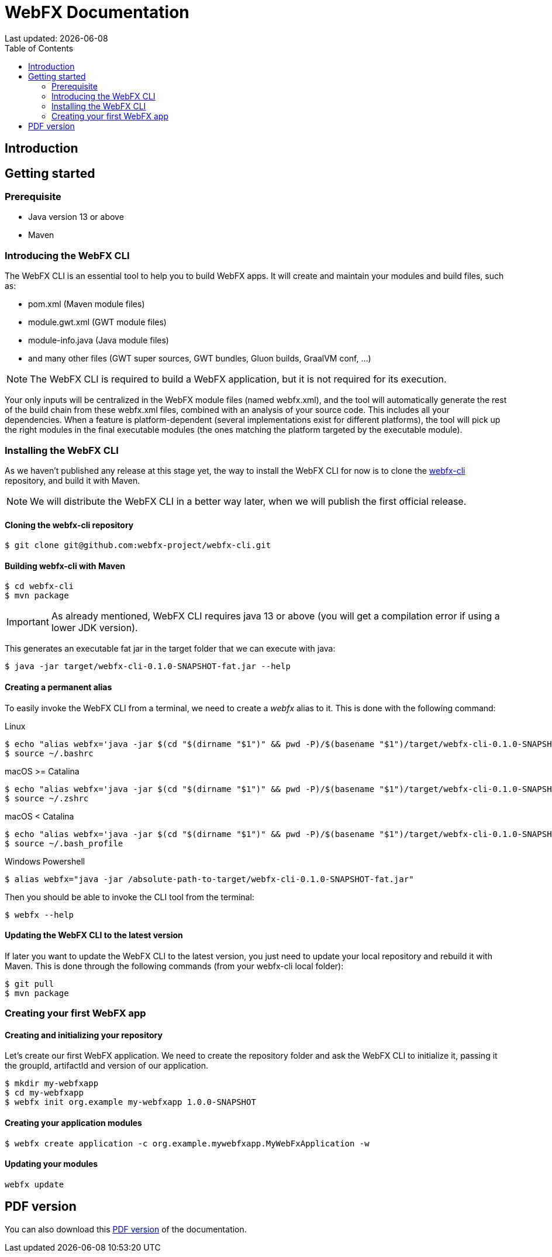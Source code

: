 = WebFX Documentation
Last updated: {docdate}
:icons: font
:toc: left
:toclevels: 2

== Introduction

== Getting started

=== Prerequisite

 * Java version 13 or above
 * Maven

=== Introducing the WebFX CLI

The WebFX CLI is an essential tool to help you to build WebFX apps. It will create and maintain your modules and build files, such as:

* pom.xml (Maven module files)
* module.gwt.xml (GWT module files)
* module-info.java (Java module files)
* and many other files (GWT super sources, GWT bundles, Gluon builds, GraalVM conf, ...)

NOTE: The WebFX CLI is required to build a WebFX application, but it is not required for its execution.

Your only inputs will be centralized in the WebFX module files (named webfx.xml), and the tool will automatically generate the rest of the build chain from these webfx.xml files, combined with an analysis of your source code. This includes all your dependencies. When a feature is platform-dependent (several implementations exist for different platforms), the tool will pick up the right modules in the final executable modules (the ones matching the platform targeted by the executable module).

=== Installing the WebFX CLI

As we haven't published any release at this stage yet, the way to install the WebFX CLI for now is to clone the https://github.com/webfx-project/webfx-cli[webfx-cli] repository, and build it with Maven.

NOTE: We will distribute the WebFX CLI in a better way later, when we will publish the first official release.

==== Cloning the webfx-cli repository

 $ git clone git@github.com:webfx-project/webfx-cli.git

==== Building webfx-cli with Maven

 $ cd webfx-cli
 $ mvn package

IMPORTANT: As already mentioned, WebFX CLI requires java 13 or above (you will get a compilation error if using a lower JDK version).

This generates an executable fat jar in the target folder that we can execute with java:

 $ java -jar target/webfx-cli-0.1.0-SNAPSHOT-fat.jar --help

==== Creating a permanent alias

To easily invoke the WebFX CLI from a terminal, we need to create a _webfx_ alias to it. This is done with the following command:

[source,shell,indent=0,role="primary"]
.Linux
----
$ echo "alias webfx='java -jar $(cd "$(dirname "$1")" && pwd -P)/$(basename "$1")/target/webfx-cli-0.1.0-SNAPSHOT-fat.jar'" >> ~/.bashrc
$ source ~/.bashrc
----

[source,shell,indent=0,role="secondary"]
.macOS >= Catalina
----
$ echo "alias webfx='java -jar $(cd "$(dirname "$1")" && pwd -P)/$(basename "$1")/target/webfx-cli-0.1.0-SNAPSHOT-fat.jar'" >> ~/.zshrc
$ source ~/.zshrc
----

[source,shell,indent=0,role="secondary"]
.macOS < Catalina
----
$ echo "alias webfx='java -jar $(cd "$(dirname "$1")" && pwd -P)/$(basename "$1")/target/webfx-cli-0.1.0-SNAPSHOT-fat.jar'" >> ~/.bash_profile
$ source ~/.bash_profile
----

[source,shell,indent=0,role="secondary"]
.Windows Powershell
----
$ alias webfx="java -jar /absolute-path-to-target/webfx-cli-0.1.0-SNAPSHOT-fat.jar"
----

Then you should be able to invoke the CLI tool from the terminal:

 $ webfx --help

==== Updating the WebFX CLI to the latest version

If later you want to update the WebFX CLI to the latest version, you just need to update your local repository and rebuild it with Maven. This is done through the following commands (from your webfx-cli local folder):

 $ git pull
 $ mvn package

=== Creating your first WebFX app

==== Creating and initializing your repository

Let's create our first WebFX application. We need to create the repository folder and ask the WebFX CLI to initialize it, passing it the groupId, artifactId and version of our application.

 $ mkdir my-webfxapp
 $ cd my-webfxapp
 $ webfx init org.example my-webfxapp 1.0.0-SNAPSHOT

==== Creating your application modules

 $ webfx create application -c org.example.mywebfxapp.MyWebFxApplication -w

==== Updating your modules

 webfx update

ifdef::backend-html5[]
== PDF version
You can also download this
link:WebFX.pdf[PDF version,float="right"]
of the documentation.
endif::[]

